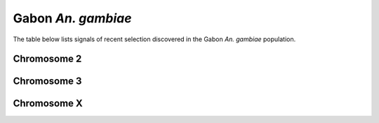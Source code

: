 Gabon *An. gambiae*
======================

The table below lists signals of recent selection discovered in the
Gabon *An. gambiae* population.

Chromosome 2
------------

.. cssclass:: table-hover
.. csv-table::
    :widths: auto
    :header: Signal,Focus,Score

    

Chromosome 3
------------

.. cssclass:: table-hover
.. csv-table::
    :widths: auto
    :header: Signal,Focus,Score

    

Chromosome X
------------

.. cssclass:: table-hover
.. csv-table::
    :widths: auto
    :header: Signal,Focus,Score

    
